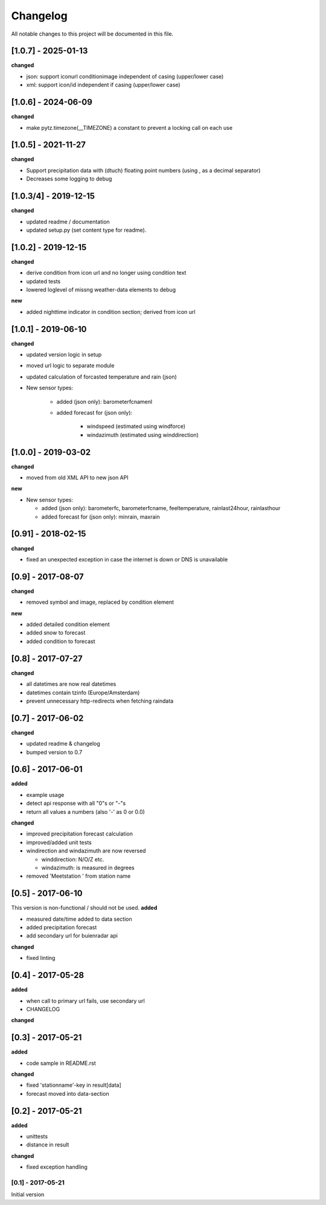 Changelog
=========
All notable changes to this project will be documented in this file.

[1.0.7] - 2025-01-13
""""""""""""""""""""
**changed**

- json: support iconurl conditionimage independent of casing (upper/lower case)
- xml: support icon/id independent if casing (upper/lower case)


[1.0.6] - 2024-06-09
""""""""""""""""""""
**changed**

- make pytz.timezone(__TIMEZONE) a constant to prevent a locking call on each use


[1.0.5] - 2021-11-27
""""""""""""""""""""
**changed**

- Support precipitation data with (dtuch) floating point numbers (using , as a decimal separator)
- Decreases some logging to debug


[1.0.3/4] - 2019-12-15
""""""""""""""""""""""
**changed**

- updated readme / documentation
- updated setup.py (set content type for readme).

[1.0.2] - 2019-12-15
""""""""""""""""""""
**changed**

- derive condition from icon url and no longer using condition text
- updated tests
- lowered loglevel of missng weather-data elements to debug

**new**

- added nighttime indicator in condition section; derived from icon url


[1.0.1] - 2019-06-10
""""""""""""""""""""
**changed**

- updated version logic in setup
- moved url logic to separate module
- updated calculation of forcasted temperature and rain (json)
- New sensor types:

    - added (json only): barometerfcnamenl
    - added forecast for (json only):

        - windspeed (estimated using windforce)
        - windazimuth (estimated using winddirection)


[1.0.0] - 2019-03-02
""""""""""""""""""""
**changed**

- moved from old XML API to new json API

**new**

- New sensor types:

  - added (json only): barometerfc, barometerfcname, feeltemperature, rainlast24hour, rainlasthour
  - added forecast for (json only): minrain, maxrain


[0.91] - 2018-02-15
"""""""""""""""""""
**changed**

- fixed an unexpected exception in case the internet is down or DNS is unavailable


[0.9] - 2017-08-07
""""""""""""""""""
**changed**

- removed symbol and image, replaced by condition element

**new**

- added detailed condition element
- added snow to forecast
- added condition to forecast

[0.8] - 2017-07-27
""""""""""""""""""
**changed**

- all datetimes are now real datetimes
- datetimes contain tzinfo (Europe/Amsterdam)
- prevent unnecessary http-redirects when fetching raindata

[0.7] - 2017-06-02
""""""""""""""""""
**changed**

- updated readme & changelog
- bumped version to 0.7

[0.6] - 2017-06-01
""""""""""""""""""
**added**

- example usage
- detect api response with all "0"s or "-"s
- return all values a numbers (also '-' as 0 or 0.0)

**changed**

- improved precipitation forecast calculation
- improved/added unit tests
- windirection and windazimuth are now reversed

  - winddirection: N/O/Z etc.
  - windazimuth: is measured in degrees

- removed 'Meetstation ' from station name

[0.5] - 2017-06-10
""""""""""""""""""
This version is non-functional / should not be used.
**added**

- measured date/time added to data section
- added precipitation forecast
- add secondary url for buienradar api

**changed**

- fixed linting

[0.4] - 2017-05-28
""""""""""""""""""
**added**

- when call to primary url fails, use secondary url
- CHANGELOG

**changed**



[0.3] - 2017-05-21
""""""""""""""""""
**added**

- code sample in README.rst

**changed**

- fixed 'stationname'-key in result[data]
- forecast moved into data-section


[0.2] - 2017-05-21
""""""""""""""""""
**added**

- unittests
- distance in result

**changed**

- fixed exception handling


[0.1] - 2017-05-21
******************
Initial version
